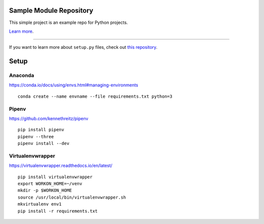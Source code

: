 Sample Module Repository
========================

This simple project is an example repo for Python projects.

`Learn more <http://www.kennethreitz.org/essays/repository-structure-and-python>`_.

---------------

If you want to learn more about ``setup.py`` files, check out `this repository <https://github.com/kennethreitz/setup.py>`_.

Setup
======

.. highlight:: shell

Anaconda
----------

https://conda.io/docs/using/envs.html#managing-environments

::

    conda create --name envname --file requirements.txt python=3


Pipenv
-------

https://github.com/kennethreitz/pipenv

::

    pip install pipenv
    pipenv --three
    pipenv install --dev


Virtualenvwrapper
------------------

https://virtualenvwrapper.readthedocs.io/en/latest/

::

    pip install virtualenvwrapper
    export WORKON_HOME=~/venv
    mkdir -p $WORKON_HOME
    source /usr/local/bin/virtualenvwrapper.sh
    mkvirtualenv env1
    pip install -r requirements.txt
